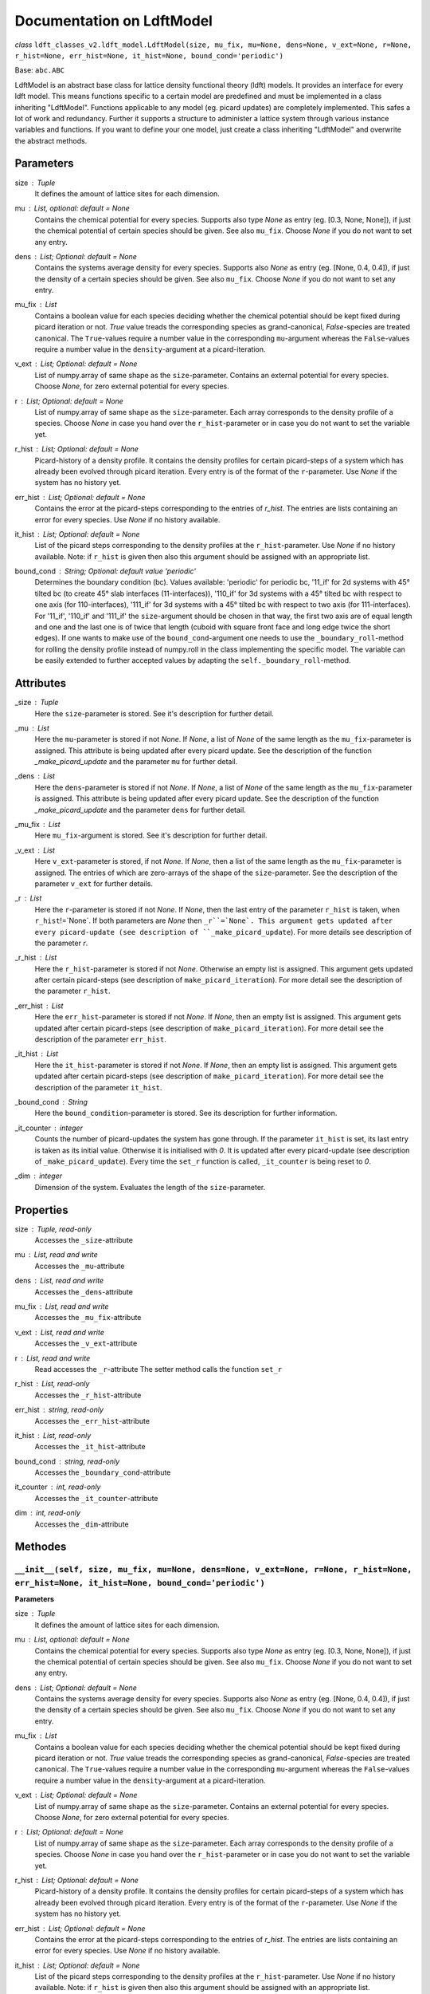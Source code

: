 Documentation on LdftModel
==========================

*class* ``ldft_classes_v2.ldft_model.LdftModel(size, mu_fix, mu=None, dens=None, v_ext=None, r=None, r_hist=None, err_hist=None, it_hist=None, bound_cond='periodic')``

Base: ``abc.ABC``

LdftModel is an abstract base class for lattice density functional
theory (ldft) models. It provides an interface for every ldft model.
This means functions specific to a certain model are predefined and
must be implemented in a class inheriting "LdftModel". Functions
applicable to any model (eg. picard updates) are completely
implemented. This safes a lot of work and redundancy.
Further it supports a structure to administer a lattice system
through various instance variables and functions. If you want to
define your one model, just create a class inheriting "LdftModel"
and overwrite the abstract methods.

Parameters
----------
size : `Tuple`
    It defines the amount of lattice sites for each dimension.
mu : `List`, optional: default = `None`
    Contains the chemical potential for every species. Supports also
    type `None` as entry (eg. [0.3, None, None]), if just the
    chemical potential of certain species should be given. See also
    ``mu_fix``. Choose `None` if you do not want to set any entry.
dens : `List`; Optional: default = `None`
    Contains the systems average density for every species. Supports
    also `None` as entry (eg. [None, 0.4, 0.4]), if just the
    density of a certain species should be given. See also
    ``mu_fix``. Choose `None` if you do not want to set any entry.
mu_fix : `List`
    Contains a boolean value for each species deciding whether the
    chemical potential should be kept fixed during picard iteration
    or not. `True` value treads the corresponding species as
    grand-canonical, `False`-species are treated canonical. The
    ``True``-values require a number value in the corresponding
    ``mu``-argument whereas the ``False``-values require a number
    value in the ``density``-argument at a picard-iteration.
v_ext : `List`; Optional: default = `None`
    List of numpy.array of same shape as the ``size``-parameter.
    Contains an external potential for every species. Choose `None`,
    for zero external potential for every species.
r : `List`; Optional: default = `None`
    List of numpy.array of same shape as the ``size``-parameter. Each
    array corresponds to the density profile of a species. Choose
    `None` in case you hand over the ``r_hist``-parameter or in case
    you do not want to set the variable yet.
r_hist : `List`; Optional: default = `None`
    Picard-history of a density profile. It contains the density
    profiles for certain picard-steps of a system which has already
    been evolved through picard iteration. Every entry is of the
    format of the ``r``-parameter. Use `None` if the system has no
    history yet.
err_hist : `List`;  Optional: default = `None`
    Contains the error at the picard-steps corresponding to the
    entries of `r_hist`. The entries are lists containing an error
    for every species. Use `None` if no history available.
it_hist : `List`; Optional: default = `None`
    List of the picard steps corresponding to the density profiles at
    the ``r_hist``-parameter. Use `None` if no history available.
    Note: if ``r_hist`` is given then also this argument should be
    assigned with an appropriate list.
bound_cond : `String`; Optional: default value 'periodic'
    Determines the boundary condition (bc). Values available:
    'periodic' for periodic bc, '11_if' for 2d systems with 45°
    tilted bc (to create 45° slab interfaces (11-interfaces)),
    '110_if' for 3d systems with a 45° tilted bc with respect to one
    axis (for 110-interfaces), '111_if' for 3d systems with a 45°
    tilted bc with respect to two axis (for 111-interfaces). For
    '11_if', '110_if' and '111_if' the ``size``-argument should be
    chosen in that way, the first two axis are of equal length and
    one and the last one is of twice that length (cuboid with square
    front face and long edge twice the short edges). If one wants to
    make use of the ``bound_cond``-argument one needs to use the
    ``_boundary_roll``-method for rolling the density profile
    instead of numpy.roll in the class implementing the specific
    model. The variable can be easily extended to further accepted
    values by adapting the ``self._boundary_roll``-method.
    
Attributes
----------
_size : `Tuple`
    Here the ``size``-parameter is stored. See it's description for
    further detail.

_mu :  `List`
    Here the ``mu``-parameter is stored if not `None`. If `None`, a
    list of `None` of the same length as the ``mu_fix``-parameter is
    assigned. This attribute is being updated after every picard update.
    See the description of the function `_make_picard_update` and the
    parameter ``mu`` for further detail.

_dens : `List`
    Here the ``dens``-parameter is stored if not `None`. If `None`, a
    list of `None` of the same length as the ``mu_fix``-parameter is
    assigned. This attribute is being updated after every picard update.
    See the description of the function `_make_picard_update` and the
    parameter ``dens`` for further detail.

_mu_fix : `List`
    Here ``mu_fix``-argument is stored. See it's description for
    further detail.

_v_ext : `List`
    Here ``v_ext``-parameter is stored, if not `None`. If `None`,
    then a list of the same length as the ``mu_fix``-parameter is
    assigned. The entries of which are zero-arrays of the shape of the
    ``size``-parameter. See the description of the parameter ``v_ext``
    for further details.

_r : `List`
    Here the ``r``-parameter is stored if not `None`. If `None`, then
    the last entry of the parameter ``r_hist`` is taken, when
    ``r_hist``!=`None`. If both parameters are `None` then
    ``_r``=`None`. This argument gets updated after every picard-update
    (see description of ``_make_picard_update``). For more details see
    description of the parameter `r`.

_r_hist : `List`
    Here the ``r_hist``-parameter is stored if not `None`. Otherwise
    an empty list is assigned. This argument gets updated after certain
    picard-steps (see description of ``make_picard_iteration``). For
    more detail see the description of the parameter ``r_hist``.

_err_hist : `List`
    Here the ``err_hist``-parameter is stored if not `None`. If
    `None`, then an empty list is assigned. This argument gets updated
    after certain picard-steps (see description of
    ``make_picard_iteration``). For more detail see the description of
    the parameter ``err_hist``.

_it_hist : `List`
    Here the ``it_hist``-parameter is stored if not `None`. If
    `None`, then an empty list is assigned. This argument gets updated
    after certain picard-steps (see description of
    ``make_picard_iteration``). For more detail see the description of
    the parameter ``it_hist``.

_bound_cond : `String`
    Here the ``bound_condition``-parameter is stored. See its
    description for further information.

_it_counter : `integer`
    Counts the number of picard-updates the system has gone through.
    If the parameter ``it_hist`` is set, its last entry is taken as its
    initial value. Otherwise it is initialised with `0`.  It is updated
    after every picard-update (see description of
    ``_make_picard_update``). Every time the ``set_r`` function is
    called, ``_it_counter`` is being reset to `0`.

_dim : `integer`
    Dimension of the system. Evaluates the length of the
    ``size``-parameter.

Properties
----------

size : `Tuple`, read-only
    Accesses the ``_size``-attribute 

mu : `List`, read and write
    Accesses the ``_mu``-attribute

dens : `List`, read and write
    Accesses the ``_dens``-attribute

mu_fix : `List`, read and write
    Accesses the ``_mu_fix``-attribute

v_ext : `List`, read and write
    Accesses the ``_v_ext``-attribute

r : `List`, read and write
    Read accesses the ``_r``-attribute
    The setter method calls the function ``set_r``

r_hist : `List`, read-only
    Accesses the ``_r_hist``-attribute 

err_hist : `string`, read-only
    Accesses the ``_err_hist``-attribute

it_hist : `List`, read-only
    Accesses the ``_it_hist``-attribute

bound_cond : `string`, read-only
    Accesses the ``_boundary_cond``-attribute

it_counter : `int`, read-only
    Accesses the ``_it_counter``-attribute

dim : `int`, read-only
    Accesses the ``_dim``-attribute

Methodes
--------

``__init__(self, size, mu_fix, mu=None, dens=None, v_ext=None, r=None, r_hist=None, err_hist=None, it_hist=None, bound_cond='periodic')``
'''''''''''''''''''''''''''''''''''''''''''''''''''''''''''''''''''''''''''''''''''''''''''''''''''''''''''''''''''''''''''''''''''''''''

**Parameters**

size : `Tuple`
    It defines the amount of lattice sites for each dimension.
mu : `List`, optional: default = `None`
    Contains the chemical potential for every species. Supports also
    type `None` as entry (eg. [0.3, None, None]), if just the
    chemical potential of certain species should be given. See also
    ``mu_fix``. Choose `None` if you do not want to set any entry.
dens : `List`; Optional: default = `None`
    Contains the systems average density for every species. Supports
    also `None` as entry (eg. [None, 0.4, 0.4]), if just the
    density of a certain species should be given. See also
    ``mu_fix``. Choose `None` if you do not want to set any entry.
mu_fix : `List`
    Contains a boolean value for each species deciding whether the
    chemical potential should be kept fixed during picard iteration
    or not. `True` value treads the corresponding species as
    grand-canonical, `False`-species are treated canonical. The
    ``True``-values require a number value in the corresponding
    ``mu``-argument whereas the ``False``-values require a number
    value in the ``density``-argument at a picard-iteration.
v_ext : `List`; Optional: default = `None`
    List of numpy.array of same shape as the ``size``-parameter.
    Contains an external potential for every species. Choose `None`,
    for zero external potential for every species.
r : `List`; Optional: default = `None`
    List of numpy.array of same shape as the ``size``-parameter. Each
    array corresponds to the density profile of a species. Choose
    `None` in case you hand over the ``r_hist``-parameter or in case
    you do not want to set the variable yet.
r_hist : `List`; Optional: default = `None`
    Picard-history of a density profile. It contains the density
    profiles for certain picard-steps of a system which has already
    been evolved through picard iteration. Every entry is of the
    format of the ``r``-parameter. Use `None` if the system has no
    history yet.
err_hist : `List`;  Optional: default = `None`
    Contains the error at the picard-steps corresponding to the
    entries of `r_hist`. The entries are lists containing an error
    for every species. Use `None` if no history available.
it_hist : `List`; Optional: default = `None`
    List of the picard steps corresponding to the density profiles at
    the ``r_hist``-parameter. Use `None` if no history available.
    Note: if ``r_hist`` is given then also this argument should be
    assigned with an appropriate list.
bound_cond : `String`; Optional: default value 'periodic'
    Determines the boundary condition (bc). Values available:
    'periodic' for periodic bc, '11_if' for 2d systems with 45°
    tilted bc (to create 45° slab interfaces (11-interfaces)),
    '110_if' for 3d systems with a 45° tilted bc with respect to one
    axis (for 110-interfaces), '111_if' for 3d systems with a 45°
    tilted bc with respect to two axis (for 111-interfaces). For
    '11_if', '110_if' and '111_if' the ``size``-argument should be
    chosen in that way, the first two axis are of equal length and
    one and the last one is of twice that length (cuboid with square
    front face and long edge twice the short edges). If one wants to
    make use of the ``bound_cond``-argument one needs to use the
    ``_boundary_roll``-method for rolling the density profile
    instead of numpy.roll in the class implementing the specific
    model. The variable can be easily extended to further accepted
    values by adapting the ``self._boundary_roll``-method.


``__str__(self)``
'''''''''''''''''


*abstractmethod* ``cal_F(self)``
''''''''''''''''''''''''''''''''

Calculates the free energy of the models curent density
profile (meaning every species treated canonical, as if
``_mu_fix`` is ``False`` for every species)

**Returns**

The free energy : `Float`


``cal_Om(self)``
''''''''''''''''

Calculates the grand potential of the models curent density
profile (meaning every species treated grand canonicaly, as if
``_mu_fix`` is ``True`` for every species).

**Returns**

The grand potential : `Float`

``cal_semi_Om(self)``
'''''''''''''''''''''
Calculates the semi grand potential of the models current
density profile (meaning every species with ``_mu_fix==True``
is treated grand canonically and every other canonical).

**Returns**

The semi-grand potential : `Float`
